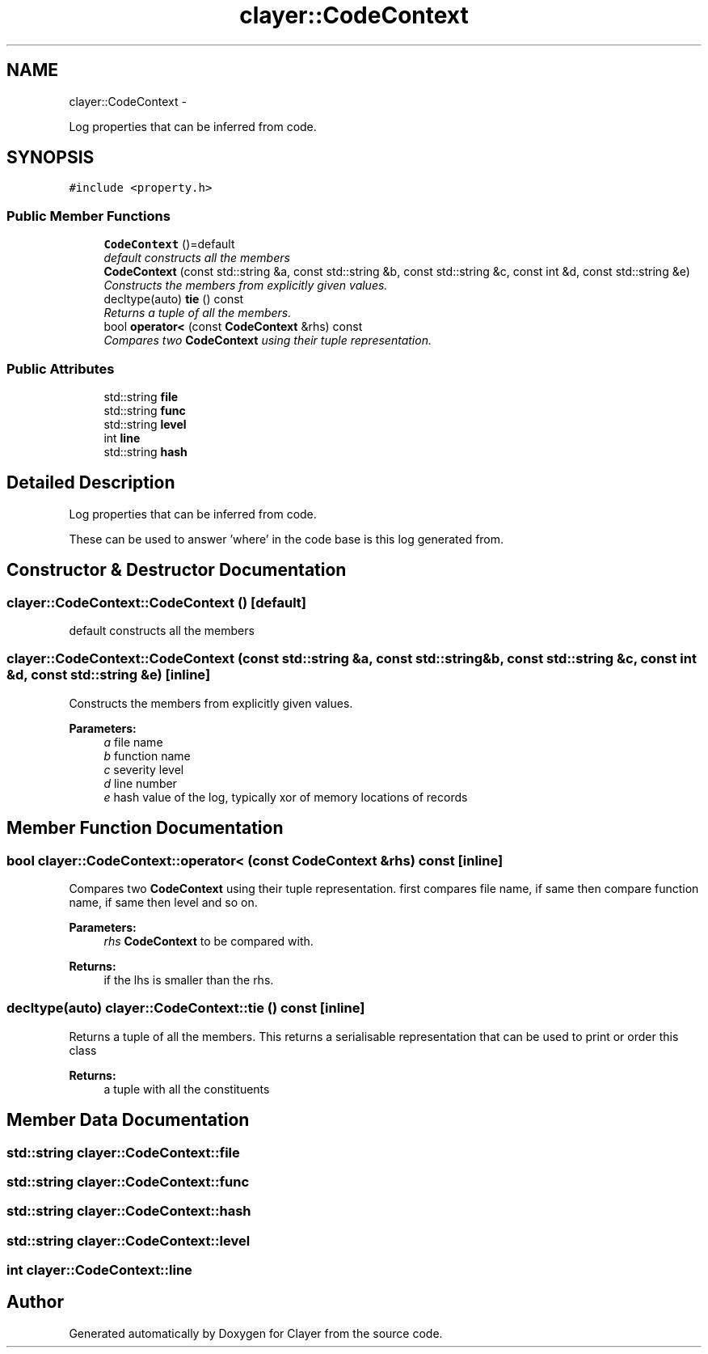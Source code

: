 .TH "clayer::CodeContext" 3 "Sun Apr 30 2017" "Clayer" \" -*- nroff -*-
.ad l
.nh
.SH NAME
clayer::CodeContext \- 
.PP
Log properties that can be inferred from code\&.  

.SH SYNOPSIS
.br
.PP
.PP
\fC#include <property\&.h>\fP
.SS "Public Member Functions"

.in +1c
.ti -1c
.RI "\fBCodeContext\fP ()=default"
.br
.RI "\fIdefault constructs all the members \fP"
.ti -1c
.RI "\fBCodeContext\fP (const std::string &a, const std::string &b, const std::string &c, const int &d, const std::string &e)"
.br
.RI "\fIConstructs the members from explicitly given values\&. \fP"
.ti -1c
.RI "decltype(auto) \fBtie\fP () const "
.br
.RI "\fIReturns a tuple of all the members\&. \fP"
.ti -1c
.RI "bool \fBoperator<\fP (const \fBCodeContext\fP &rhs) const "
.br
.RI "\fICompares two \fBCodeContext\fP using their tuple representation\&. \fP"
.in -1c
.SS "Public Attributes"

.in +1c
.ti -1c
.RI "std::string \fBfile\fP"
.br
.ti -1c
.RI "std::string \fBfunc\fP"
.br
.ti -1c
.RI "std::string \fBlevel\fP"
.br
.ti -1c
.RI "int \fBline\fP"
.br
.ti -1c
.RI "std::string \fBhash\fP"
.br
.in -1c
.SH "Detailed Description"
.PP 
Log properties that can be inferred from code\&. 

These can be used to answer 'where' in the code base is this log generated from\&. 
.SH "Constructor & Destructor Documentation"
.PP 
.SS "clayer::CodeContext::CodeContext ()\fC [default]\fP"

.PP
default constructs all the members 
.SS "clayer::CodeContext::CodeContext (const std::string &a, const std::string &b, const std::string &c, const int &d, const std::string &e)\fC [inline]\fP"

.PP
Constructs the members from explicitly given values\&. 
.PP
\fBParameters:\fP
.RS 4
\fIa\fP file name 
.br
\fIb\fP function name 
.br
\fIc\fP severity level 
.br
\fId\fP line number 
.br
\fIe\fP hash value of the log, typically xor of memory locations of records 
.RE
.PP

.SH "Member Function Documentation"
.PP 
.SS "bool clayer::CodeContext::operator< (const \fBCodeContext\fP &rhs) const\fC [inline]\fP"

.PP
Compares two \fBCodeContext\fP using their tuple representation\&. first compares file name, if same then compare function name, if same then level and so on\&.
.PP
\fBParameters:\fP
.RS 4
\fIrhs\fP \fBCodeContext\fP to be compared with\&. 
.RE
.PP
\fBReturns:\fP
.RS 4
if the lhs is smaller than the rhs\&. 
.RE
.PP

.SS "decltype(auto) clayer::CodeContext::tie () const\fC [inline]\fP"

.PP
Returns a tuple of all the members\&. This returns a serialisable representation that can be used to print or order this class
.PP
\fBReturns:\fP
.RS 4
a tuple with all the constituents 
.RE
.PP

.SH "Member Data Documentation"
.PP 
.SS "std::string clayer::CodeContext::file"

.SS "std::string clayer::CodeContext::func"

.SS "std::string clayer::CodeContext::hash"

.SS "std::string clayer::CodeContext::level"

.SS "int clayer::CodeContext::line"


.SH "Author"
.PP 
Generated automatically by Doxygen for Clayer from the source code\&.
